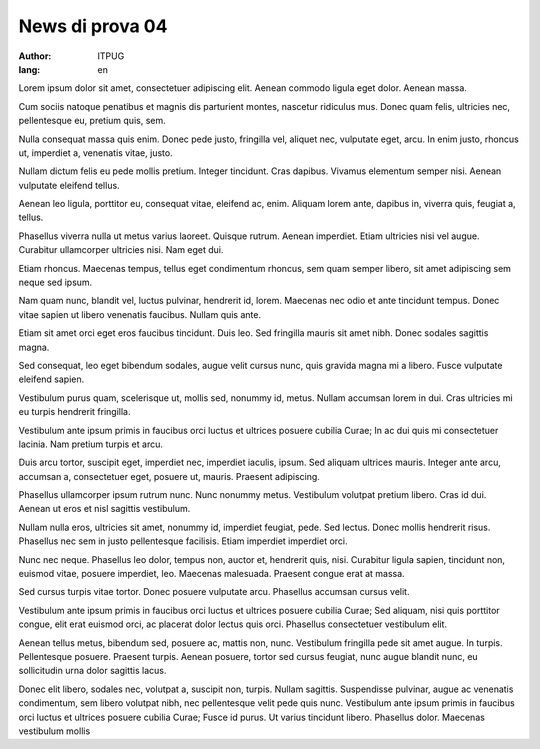 News di prova 04
################

:author: ITPUG
:lang: en


Lorem ipsum dolor sit amet, consectetuer adipiscing elit. Aenean commodo ligula eget dolor. Aenean massa.

Cum sociis natoque penatibus et magnis dis parturient montes, nascetur ridiculus mus. Donec quam felis, ultricies nec, pellentesque eu, pretium quis, sem.

Nulla consequat massa quis enim. Donec pede justo, fringilla vel, aliquet nec, vulputate eget, arcu. In enim justo, rhoncus ut, imperdiet a, venenatis vitae, justo.

Nullam dictum felis eu pede mollis pretium. Integer tincidunt. Cras dapibus. Vivamus elementum semper nisi. Aenean vulputate eleifend tellus.

Aenean leo ligula, porttitor eu, consequat vitae, eleifend ac, enim. Aliquam lorem ante, dapibus in, viverra quis, feugiat a, tellus.

Phasellus viverra nulla ut metus varius laoreet. Quisque rutrum. Aenean imperdiet. Etiam ultricies nisi vel augue. Curabitur ullamcorper ultricies nisi. Nam eget dui.

Etiam rhoncus. Maecenas tempus, tellus eget condimentum rhoncus, sem quam semper libero, sit amet adipiscing sem neque sed ipsum.

Nam quam nunc, blandit vel, luctus pulvinar, hendrerit id, lorem. Maecenas nec odio et ante tincidunt tempus. Donec vitae sapien ut libero venenatis faucibus. Nullam quis ante.

Etiam sit amet orci eget eros faucibus tincidunt. Duis leo. Sed fringilla mauris sit amet nibh. Donec sodales sagittis magna.

Sed consequat, leo eget bibendum sodales, augue velit cursus nunc, quis gravida magna mi a libero. Fusce vulputate eleifend sapien.

Vestibulum purus quam, scelerisque ut, mollis sed, nonummy id, metus. Nullam accumsan lorem in dui. Cras ultricies mi eu turpis hendrerit fringilla.

Vestibulum ante ipsum primis in faucibus orci luctus et ultrices posuere cubilia Curae; In ac dui quis mi consectetuer lacinia. Nam pretium turpis et arcu.

Duis arcu tortor, suscipit eget, imperdiet nec, imperdiet iaculis, ipsum. Sed aliquam ultrices mauris. Integer ante arcu, accumsan a, consectetuer eget, posuere ut, mauris. Praesent adipiscing.

Phasellus ullamcorper ipsum rutrum nunc. Nunc nonummy metus. Vestibulum volutpat pretium libero. Cras id dui. Aenean ut eros et nisl sagittis vestibulum.

Nullam nulla eros, ultricies sit amet, nonummy id, imperdiet feugiat, pede. Sed lectus. Donec mollis hendrerit risus. Phasellus nec sem in justo pellentesque facilisis. Etiam imperdiet imperdiet orci.

Nunc nec neque. Phasellus leo dolor, tempus non, auctor et, hendrerit quis, nisi. Curabitur ligula sapien, tincidunt non, euismod vitae, posuere imperdiet, leo. Maecenas malesuada. Praesent congue erat at massa.

Sed cursus turpis vitae tortor. Donec posuere vulputate arcu. Phasellus accumsan cursus velit.

Vestibulum ante ipsum primis in faucibus orci luctus et ultrices posuere cubilia Curae; Sed aliquam, nisi quis porttitor congue, elit erat euismod orci, ac placerat dolor lectus quis orci. Phasellus consectetuer vestibulum elit.

Aenean tellus metus, bibendum sed, posuere ac, mattis non, nunc. Vestibulum fringilla pede sit amet augue. In turpis. Pellentesque posuere. Praesent turpis. Aenean posuere, tortor sed cursus feugiat, nunc augue blandit nunc, eu sollicitudin urna dolor sagittis lacus.

Donec elit libero, sodales nec, volutpat a, suscipit non, turpis. Nullam sagittis. Suspendisse pulvinar, augue ac venenatis condimentum, sem libero volutpat nibh, nec pellentesque velit pede quis nunc. Vestibulum ante ipsum primis in faucibus orci luctus et ultrices posuere cubilia Curae; Fusce id purus. Ut varius tincidunt libero. Phasellus dolor. Maecenas vestibulum mollis

